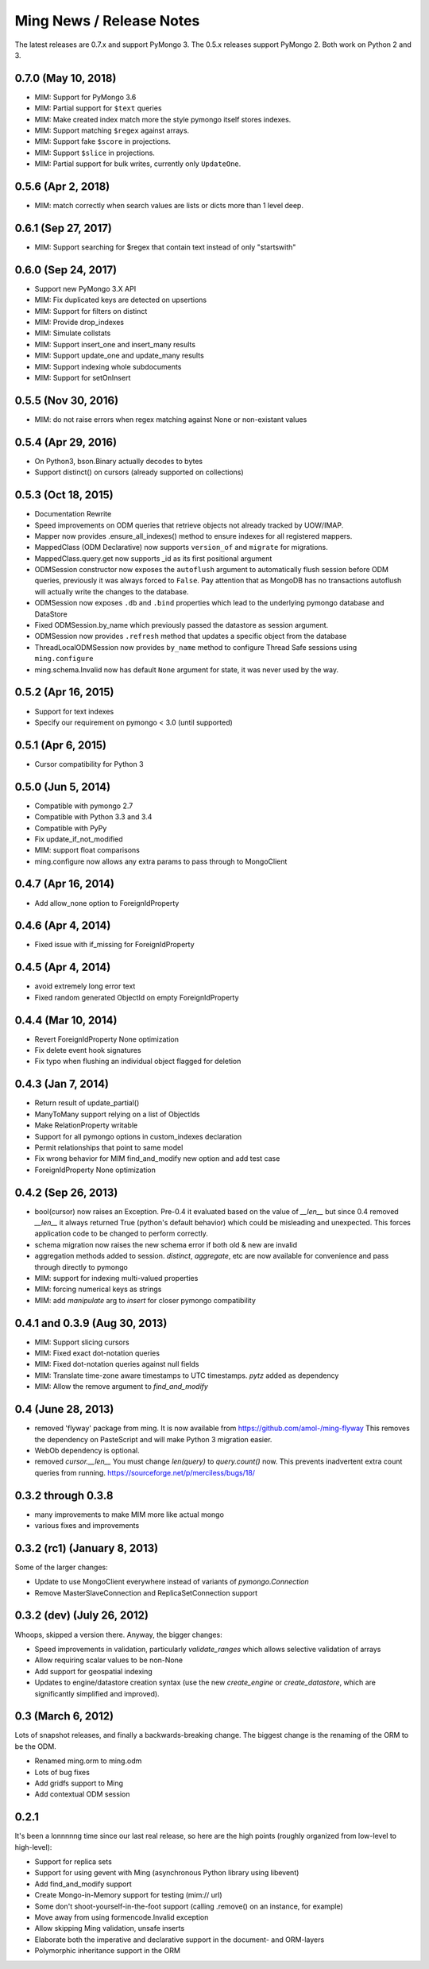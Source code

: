 Ming News / Release Notes
=====================================

The latest releases are 0.7.x and support PyMongo 3.  The 0.5.x releases support PyMongo 2.  Both work on Python 2 and 3.

0.7.0 (May 10, 2018)
------------------------------------------------
* MIM: Support for PyMongo 3.6
* MIM: Partial support for ``$text`` queries
* MIM: Make created index match more the style pymongo itself stores indexes.
* MIM: Support matching ``$regex`` against arrays.
* MIM: Support fake ``$score`` in projections.
* MIM: Support ``$slice`` in projections.
* MIM: Partial support for bulk writes, currently only ``UpdateOne``.

0.5.6 (Apr 2, 2018)
------------------------------------------------
* MIM: match correctly when search values are lists or dicts more than 1 level deep.

0.6.1 (Sep 27, 2017)
--------------------
* MIM: Support searching for $regex that contain text instead of only "startswith"

0.6.0 (Sep 24, 2017)
--------------------
* Support new PyMongo 3.X API
* MIM: Fix duplicated keys are detected on upsertions
* MIM: Support for filters on distinct
* MIM: Provide drop_indexes
* MIM: Simulate collstats
* MIM: Support insert_one and insert_many results
* MIM: Support update_one and update_many results
* MIM: Support indexing whole subdocuments
* MIM: Support for setOnInsert

0.5.5 (Nov 30, 2016)
------------------------------------------------
* MIM: do not raise errors when regex matching against None or non-existant values

0.5.4 (Apr 29, 2016)
------------------------------------------------
* On Python3, bson.Binary actually decodes to bytes
* Support distinct() on cursors (already supported on collections)

0.5.3 (Oct 18, 2015)
------------------------------------------------

* Documentation Rewrite
* Speed improvements on ODM queries that retrieve objects not already tracked by UOW/IMAP.
* Mapper now provides .ensure_all_indexes() method to ensure indexes for all registered mappers.
* MappedClass (ODM Declarative) now supports ``version_of`` and ``migrate`` for migrations.
* MappedClass.query.get now supports _id as its first positional argument
* ODMSession constructor now exposes the ``autoflush`` argument to automatically flush session before ODM queries,
  previously it was always forced to ``False``. Pay attention that as MongoDB has no transactions autoflush will
  actually write the changes to the database.
* ODMSession now exposes ``.db`` and ``.bind`` properties which lead to the underlying pymongo database and DataStore
* Fixed ODMSession.by_name which previously passed the datastore as session argument.
* ODMSession now provides ``.refresh`` method that updates a specific object from the database
* ThreadLocalODMSession now provides ``by_name`` method to configure Thread Safe sessions using ``ming.configure``
* ming.schema.Invalid now has default ``None`` argument for state, it was never used by the way.


0.5.2 (Apr 16, 2015)
------------------------------------------------
* Support for text indexes
* Specify our requirement on pymongo < 3.0 (until supported)

0.5.1 (Apr 6, 2015)
------------------------------------------------
* Cursor compatibility for Python 3

0.5.0 (Jun 5, 2014)
------------------------------------------------
* Compatible with pymongo 2.7
* Compatible with Python 3.3 and 3.4
* Compatible with PyPy
* Fix update_if_not_modified
* MIM: support float comparisons
* ming.configure now allows any extra params to pass through to MongoClient

0.4.7 (Apr 16, 2014)
------------------------------------------------
* Add allow_none option to ForeignIdProperty

0.4.6 (Apr 4, 2014)
------------------------------------------------
* Fixed issue with if_missing for ForeignIdProperty

0.4.5 (Apr 4, 2014)
------------------------------------------------
* avoid extremely long error text
* Fixed random generated ObjectId on empty ForeignIdProperty

0.4.4 (Mar 10, 2014)
------------------------------------------------
* Revert ForeignIdProperty None optimization
* Fix delete event hook signatures
* Fix typo when flushing an individual object flagged for deletion

0.4.3 (Jan 7, 2014)
------------------------------------------------
* Return result of update_partial()
* ManyToMany support relying on a list of ObjectIds
* Make RelationProperty writable
* Support for all pymongo options in custom_indexes declaration
* Permit relationships that point to same model
* Fix wrong behavior for MIM find_and_modify new option and add test case
* ForeignIdProperty None optimization

0.4.2 (Sep 26, 2013)
------------------------------------------------
* bool(cursor) now raises an Exception.  Pre-0.4 it evaluated based on the value
  of `__len__` but since 0.4 removed `__len__` it always returned True (python's default
  behavior) which could be misleading and unexpected.  This forces application code to
  be changed to perform correctly.
* schema migration now raises the new schema error if both old & new are invalid
* aggregation methods added to session.  `distinct`, `aggregate`, etc are now available
  for convenience and pass through directly to pymongo
* MIM: support for indexing multi-valued properties
* MIM: forcing numerical keys as strings
* MIM: add `manipulate` arg to `insert` for closer pymongo compatibility

0.4.1 and 0.3.9 (Aug 30, 2013)
------------------------------------------------

* MIM: Support slicing cursors
* MIM: Fixed exact dot-notation queries
* MIM: Fixed dot-notation queries against null fields
* MIM: Translate time-zone aware timestamps to UTC timestamps.  `pytz` added as dependency
* MIM: Allow the remove argument to `find_and_modify`

0.4 (June 28, 2013)
------------------------------------------------

* removed 'flyway' package from ming.  It is now available from https://github.com/amol-/ming-flyway
  This removes the dependency on PasteScript and will make Python 3 migration easier.
* WebOb dependency is optional.
* removed `cursor.__len__`  You must change `len(query)` to `query.count()` now.  This prevents
  inadvertent extra count queries from running.  https://sourceforge.net/p/merciless/bugs/18/

0.3.2 through 0.3.8
------------------------------------------------

* many improvements to make MIM more like actual mongo
* various fixes and improvements

0.3.2 (rc1) (January 8, 2013)
------------------------------------------------

Some of the larger changes:

* Update to use MongoClient everywhere instead of variants of `pymongo.Connection`
* Remove MasterSlaveConnection and ReplicaSetConnection support

0.3.2 (dev) (July 26, 2012)
------------------------------------------------

Whoops, skipped a version there. Anyway, the bigger changes:

* Speed improvements in validation, particularly `validate_ranges` which allows
  selective validation of arrays
* Allow requiring scalar values to be non-None
* Add support for geospatial indexing
* Updates to engine/datastore creation syntax (use the new `create_engine` or
  `create_datastore`, which are significantly simplified and improved).

0.3 (March 6, 2012)
------------------------------------------------

Lots of snapshot releases, and finally a backwards-breaking change. The biggest change
is the renaming of the ORM to be the ODM.

* Renamed ming.orm to ming.odm
* Lots of bug fixes
* Add gridfs support to Ming
* Add contextual ODM session

0.2.1
----------

It's been a lonnnnng time since our last real release, so here are the high
points (roughly organized from low-level to high-level):

* Support for replica sets
* Support for using gevent with Ming (asynchronous Python library using libevent)
* Add find_and_modify support
* Create Mongo-in-Memory support for testing (mim:// url)
* Some don't shoot-yourself-in-the-foot support (calling .remove() on an
  instance, for example)
* Move away from using formencode.Invalid exception
* Allow skipping Ming validation, unsafe inserts
* Elaborate both the imperative and declarative support in the document- and
  ORM-layers
* Polymorphic inheritance support in the ORM
